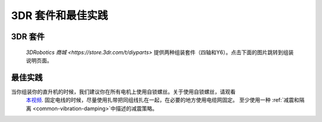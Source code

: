 .. _3dr-kits-and-best-practices:

===========================
3DR 套件和最佳实践
===========================

3DR 套件
========

 `3DRobotics 商城 <https://store.3dr.com/t/diyparts>` 提供两种组装套件（四轴和Y6）。点击下面的图片跳转到组装说明页面。 

.. image:: ../images/3DRKits_Quad.jpg
    :target:  https://3dr.com/kb/diy-quad-kit/

.. image:: ../images/3DRKits_Y6.jpg
    :target:  https://3dr.com/support/

最佳实践
==============

..  youtube:: 33Tl_rjhQEE
    :width: 100%

当你组装你的直升机的时候，我们建议你在所有电机上使用自锁螺丝。关于使用自锁螺丝，请观看
 `本视频 <https://www.youtube.com/watch?v=qaO3wL3Ypqg>`__. 固定电线的时候，尽量使用扎带把同组线扎在一起，在必要的地方使用电缆网固定。 至少使用一种 :ref:`减震和隔离 <common-vibration-damping>`中描述的减震策略。
